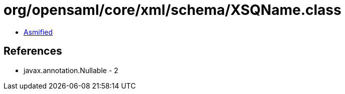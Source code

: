 = org/opensaml/core/xml/schema/XSQName.class

 - link:XSQName-asmified.java[Asmified]

== References

 - javax.annotation.Nullable - 2
